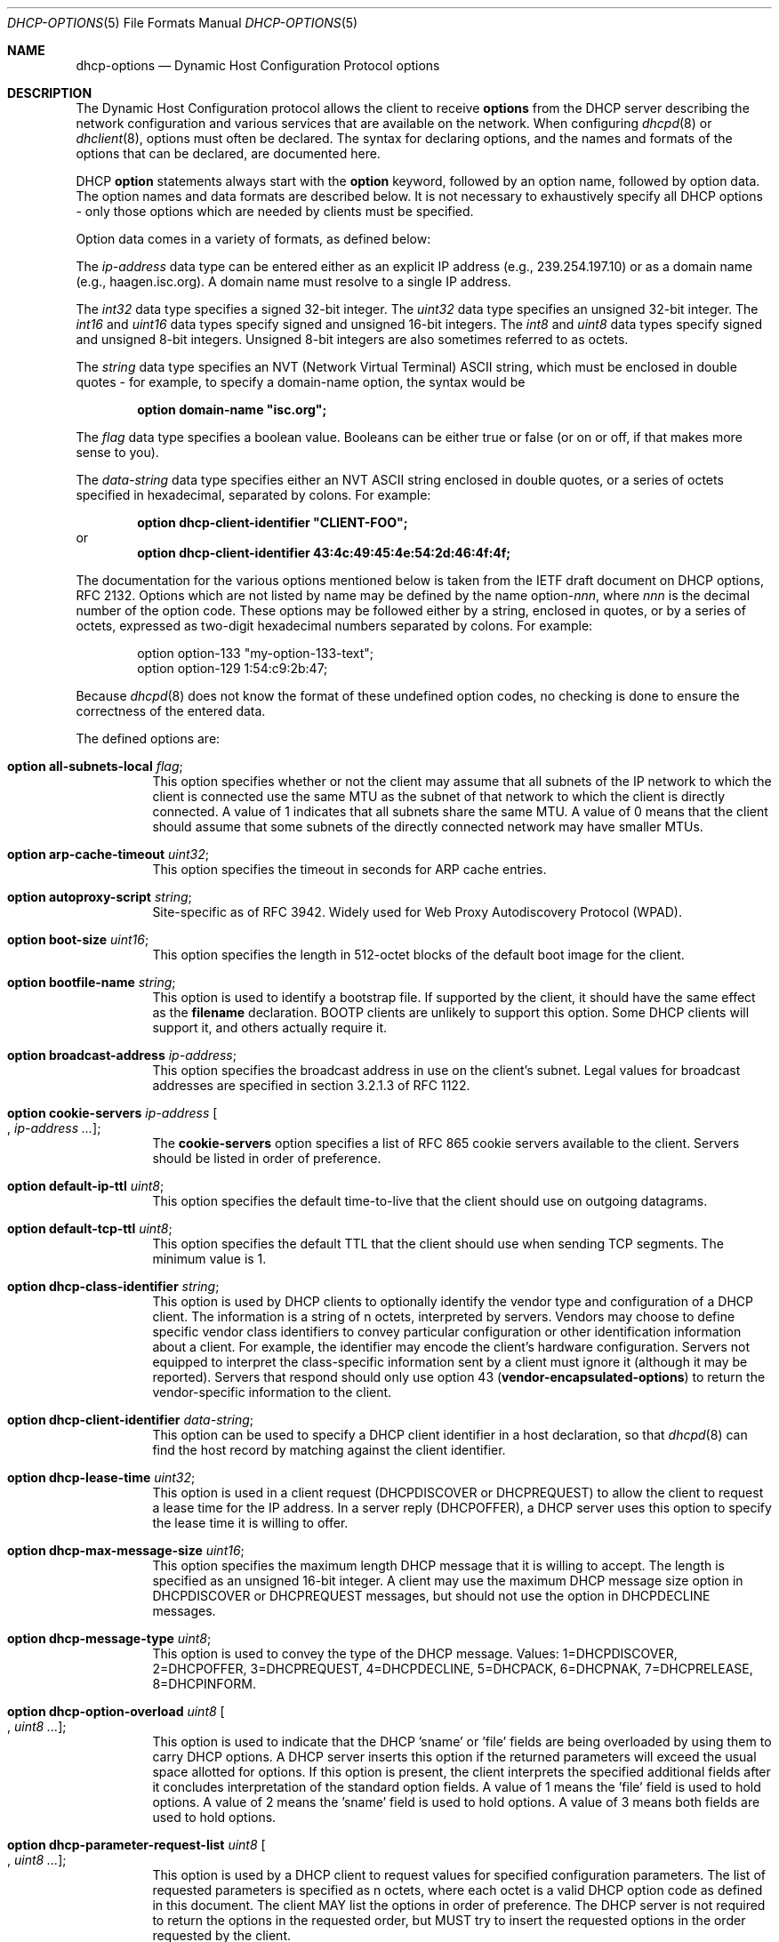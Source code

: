 .\"	$OpenBSD: dhcp-options.5,v 1.16 2013/07/15 07:56:43 jmc Exp $
.\"
.\" Copyright (c) 1995, 1996, 1997, 1998 The Internet Software Consortium.
.\" All rights reserved.
.\"
.\" Redistribution and use in source and binary forms, with or without
.\" modification, are permitted provided that the following conditions
.\" are met:
.\"
.\" 1. Redistributions of source code must retain the above copyright
.\"    notice, this list of conditions and the following disclaimer.
.\" 2. Redistributions in binary form must reproduce the above copyright
.\"    notice, this list of conditions and the following disclaimer in the
.\"    documentation and/or other materials provided with the distribution.
.\" 3. Neither the name of The Internet Software Consortium nor the names
.\"    of its contributors may be used to endorse or promote products derived
.\"    from this software without specific prior written permission.
.\"
.\" THIS SOFTWARE IS PROVIDED BY THE INTERNET SOFTWARE CONSORTIUM AND
.\" CONTRIBUTORS ``AS IS'' AND ANY EXPRESS OR IMPLIED WARRANTIES,
.\" INCLUDING, BUT NOT LIMITED TO, THE IMPLIED WARRANTIES OF
.\" MERCHANTABILITY AND FITNESS FOR A PARTICULAR PURPOSE ARE
.\" DISCLAIMED.  IN NO EVENT SHALL THE INTERNET SOFTWARE CONSORTIUM OR
.\" CONTRIBUTORS BE LIABLE FOR ANY DIRECT, INDIRECT, INCIDENTAL,
.\" SPECIAL, EXEMPLARY, OR CONSEQUENTIAL DAMAGES (INCLUDING, BUT NOT
.\" LIMITED TO, PROCUREMENT OF SUBSTITUTE GOODS OR SERVICES; LOSS OF
.\" USE, DATA, OR PROFITS; OR BUSINESS INTERRUPTION) HOWEVER CAUSED AND
.\" ON ANY THEORY OF LIABILITY, WHETHER IN CONTRACT, STRICT LIABILITY,
.\" OR TORT (INCLUDING NEGLIGENCE OR OTHERWISE) ARISING IN ANY WAY OUT
.\" OF THE USE OF THIS SOFTWARE, EVEN IF ADVISED OF THE POSSIBILITY OF
.\" SUCH DAMAGE.
.\"
.\" This software has been written for the Internet Software Consortium
.\" by Ted Lemon <mellon@fugue.com> in cooperation with Vixie
.\" Enterprises.  To learn more about the Internet Software Consortium,
.\" see ``http://www.isc.org/isc''.  To learn more about Vixie
.\" Enterprises, see ``http://www.vix.com''.
.\"
.Dd $Mdocdate: July 15 2013 $
.Dt DHCP-OPTIONS 5
.Os
.Sh NAME
.Nm dhcp-options
.Nd Dynamic Host Configuration Protocol options
.Sh DESCRIPTION
The Dynamic Host Configuration protocol allows the client to receive
.Ic options
from the DHCP server describing the network configuration and various
services that are available on the network.
When configuring
.Xr dhcpd 8
or
.Xr dhclient 8 ,
options must often be declared.
The syntax for declaring options, and the names and formats of the options
that can be declared, are documented here.
.Pp
DHCP
.Ic option
statements always start with the
.Ic option
keyword, followed by an option name, followed by option data.
The option names and data formats are described below.
It is not necessary to exhaustively specify all DHCP options \-
only those options which are needed by clients must be specified.
.Pp
Option data comes in a variety of formats, as defined below:
.Pp
The
.Ar ip-address
data type can be entered either as an explicit IP address
(e.g., 239.254.197.10) or as a domain name (e.g., haagen.isc.org).
A domain name must resolve to a single IP address.
.Pp
The
.Ar int32
data type specifies a signed 32-bit integer.
The
.Ar uint32
data type specifies an unsigned 32-bit integer.
The
.Ar int16
and
.Ar uint16
data types specify signed and unsigned 16-bit integers.
The
.Ar int8
and
.Ar uint8
data types specify signed and unsigned 8-bit integers.
Unsigned 8-bit integers are also sometimes referred to as octets.
.Pp
The
.Ar string
data type specifies an
.Tn NVT
.Pq Network Virtual Terminal
.Tn ASCII
string, which must be enclosed in double quotes \- for example,
to specify a domain-name option, the syntax would be
.Pp
.Dl option domain-name \&"isc.org\&";
.Pp
The
.Ar flag
data type specifies a boolean value.
Booleans can be either true or false
(or on or off, if that makes more sense to you).
.Pp
The
.Ar data-string
data type specifies either an
.Tn NVT ASCII
string enclosed in double quotes, or a series of octets specified in
hexadecimal, separated by colons.
For example:
.Pp
.Dl option dhcp-client-identifier \&"CLIENT-FOO\&";
or
.Dl option dhcp-client-identifier 43:4c:49:45:4e:54:2d:46:4f:4f;
.Pp
The documentation for the various options mentioned below is taken
from the IETF draft document on DHCP options, RFC 2132.
Options which are not listed by name may be defined by the name
.Pf option\- Ns Ar nnn ,
where
.Ar nnn
is the decimal number of the option code.
These options may be followed either by a string, enclosed in quotes, or by
a series of octets, expressed as two-digit hexadecimal numbers separated
by colons.
For example:
.Bd -literal -offset indent
option option-133 "my-option-133-text";
option option-129 1:54:c9:2b:47;
.Ed
.Pp
Because
.Xr dhcpd 8
does not know the format of these undefined option codes,
no checking is done to ensure the correctness of the entered data.
.Pp
The defined options are:
.Bl -tag -width Ds
.It Ic option all-subnets-local Ar flag ;
This option specifies whether or not the client may assume that all subnets
of the IP network to which the client is connected use the same MTU as the
subnet of that network to which the client is directly connected.
A value of 1 indicates that all subnets share the same MTU.
A value of 0 means that the client should assume that some subnets of the
directly connected network may have smaller MTUs.
.It Ic option arp-cache-timeout Ar uint32 ;
This option specifies the timeout in seconds for ARP cache entries.
.It Ic option autoproxy-script Ar string ;
Site-specific as of RFC 3942.
Widely used for Web Proxy Autodiscovery Protocol (WPAD).
.It Ic option boot-size Ar uint16 ;
This option specifies the length in 512-octet blocks of the default
boot image for the client.
.It Ic option bootfile-name Ar string ;
This option is used to identify a bootstrap file.
If supported by the client, it should have the same effect as the
.Ic filename
declaration.
BOOTP clients are unlikely to support this option.
Some DHCP clients will support it, and others actually require it.
.It Ic option broadcast-address Ar ip-address ;
This option specifies the broadcast address in use on the client's subnet.
Legal values for broadcast addresses are specified in section 3.2.1.3 of
RFC 1122.
.It Ic option cookie-servers Ar ip-address Oo , Ar ip-address ... Oc ;
The
.Ic cookie-servers
option specifies a list of RFC 865 cookie servers available to the client.
Servers should be listed in order of preference.
.It Ic option default-ip-ttl Ar uint8 ;
This option specifies the default time-to-live that the client should
use on outgoing datagrams.
.It Ic option default-tcp-ttl Ar uint8 ;
This option specifies the default TTL that the client should use when
sending TCP segments.
The minimum value is 1.
.It Ic option dhcp-class-identifier Ar string ;
This option is used by DHCP clients to optionally identify the vendor type
and configuration of a DHCP client.
The information is a string of n octets, interpreted by servers.
Vendors may choose to define specific vendor class identifiers to convey
particular configuration or other identification information about a client.
For example, the identifier may encode the client's hardware configuration.
Servers not equipped to interpret the class-specific information sent by a
client must ignore it (although it may be reported).
Servers that respond should only use option 43
.Pq Ic vendor-encapsulated-options
to return the vendor-specific information to the client.
.It Ic option dhcp-client-identifier Ar data-string ;
This option can be used to specify a DHCP client identifier in a
host declaration, so that
.Xr dhcpd 8
can find the host record by matching against the client identifier.
.It Ic option dhcp-lease-time Ar uint32 ;
This option is used in a client request (DHCPDISCOVER or DHCPREQUEST) to
allow the client to request a lease time for the IP address.
In a server reply (DHCPOFFER), a DHCP server uses this option to specify the
lease time it is willing to offer.
.It Ic option dhcp-max-message-size Ar uint16 ;
This option specifies the maximum length DHCP message that it is willing
to accept.
The length is specified as an unsigned 16-bit integer.
A client may use the maximum DHCP message size option in DHCPDISCOVER or
DHCPREQUEST messages, but should not use the option in DHCPDECLINE messages.
.It Ic option dhcp-message-type Ar uint8 ;
This option is used to convey the type of the DHCP message.
Values: 1=DHCPDISCOVER, 2=DHCPOFFER, 3=DHCPREQUEST, 4=DHCPDECLINE, 5=DHCPACK,
6=DHCPNAK, 7=DHCPRELEASE, 8=DHCPINFORM.
.It Ic option dhcp-option-overload Ar uint8 Oo , Ar uint8 ... Oc ;
This option is used to indicate that the DHCP 'sname' or 'file' fields are
being overloaded by using them to carry DHCP options.
A DHCP server inserts this option if the returned parameters will exceed
the usual space allotted for options.
If this option is present, the client interprets the specified additional
fields after it concludes interpretation of the standard option fields.
A value of 1 means the 'file' field is used to hold options.
A value of 2 means the 'sname' field is used to hold options.
A value of 3 means both fields are used to hold options.
.It Ic option dhcp-parameter-request-list Ar uint8 Oo , Ar uint8 ... Oc ;
This option is used by a DHCP client to request values for specified
configuration parameters.
The list of requested parameters is specified as n octets, where each
octet is a valid DHCP option code as defined in this document.
The client MAY list the options in order of preference.
The DHCP server is not required to return the options in the requested
order, but MUST try to insert the requested options in the order requested
by the client.
.It Ic option dhcp-rebinding-time Ar uint32 ;
This option specifies the time interval from address assignment until the
client transitions to the REBINDING state.
The value is in seconds.
.It Ic option dhcp-renewal-time Ar uint32 ;
This option specifies the time interval from address assignment until the
client transitions to the RENEWING state.
The value is in seconds.
.It Ic option dhcp-requested-address Ar ip-address ;
This option is used in a client request (DHCPDISCOVER) to allow the client
to request that a particular IP address be assigned.
.It Ic option dhcp-server-identifier Ar ip-address ;
This option is used in DHCPOFFER and DHCPREQUEST messages, and may
optionally be included in the DHCPACK and DHCPNAK messages.
DHCP servers include this option in the DHCPOFFER in order to allow the
client to distinguish between lease offers.
DHCP clients use the contents of the 'server identifier' field as the
destination address for any DHCP messages unicast to the DHCP server.
DHCP clients also indicate which of several lease offers is being accepted
by including this option in a DHCPREQUEST message.
The identifier is the IP address of the selected server.
.It Ic option domain-name Ar string ;
This option specifies the domain name that the client should use when
resolving hostnames via the Domain Name System.
.It Ic option domain-name-servers Ar ip-address Oo , Ar ip-address ... Oc ;
The
.Ic domain-name-servers
option specifies a list of Domain Name System name servers
available to the client.
Servers should be listed in order of preference.
.It Ic option extensions-path Ar string ;
A string to specify a file, retrievable via TFTP, which contains information
which can be interpreted in the same way as the 64-octet vendor-extension
field within the BOOTP response, with exceptions; see RFC 2132, Section 3.20
for details.
.It Ic option finger-server Ar ip-address Oo , Ar ip-address ... Oc ;
The
.Ic finger-server
option specifies a list of
.Xr finger 1
servers available to the client.
Servers should be listed in order of preference.
.It Ic option font-servers Ar ip-address Oo , Ar ip-address ... Oc ;
This option specifies a list of X Window System Font servers available
to the client.
Servers should be listed in order of preference.
.It Ic option host-name Ar string ;
This option specifies the name of the client.
The name may or may not be qualified with the local domain name
(it is preferable to use the
.Ic domain-name
option to specify the domain name).
See RFC 1035 for character set restrictions.
.It Ic option ieee802-3-encapsulation Ar flag ;
This option specifies whether or not the client should use Ethernet
Version 2 (RFC 894) or IEEE 802.3 (RFC 1042) encapsulation if the
interface is an Ethernet.
A value of 0 indicates that the client should use RFC 894 encapsulation.
A value of 1 means that the client should use RFC 1042 encapsulation.
.It Ic option ien116-name-servers Ar ip-address Oo , Ar ip-address ... Oc ;
The
.Ic ien116-name-servers
option specifies a list of IEN 116 name servers available to the client.
Servers should be listed in order of preference.
.It Ic option impress-servers Ar ip-address Oo , Ar ip-address ... Oc ;
The
.Ic impress-servers
option specifies a list of Imagen Impress servers available to the client.
Servers should be listed in order of preference.
.It Ic option interface-mtu Ar uint16 ;
This option specifies the MTU to use on this interface.
The minimum legal value for the MTU is 68.
.It Ic option ip-forwarding Ar flag ;
This option specifies whether the client should configure its IP layer
for packet forwarding.
A value of 0 means disable IP forwarding, and a value of 1 means enable
IP forwarding.
.It Ic option irc-server Ar ip-address Oo , Ar ip-address ... Oc ;
The
.Ic irc-server
option specifies a list of IRC servers available to the client.
Servers should be listed in order of preference.
.It Ic option log-servers Ar ip-address Oo , Ar ip-address ... Oc ;
The
.Ic log-servers
option specifies a list of MIT-LCS UDP log servers available to the client.
Servers should be listed in order of preference.
.It Ic option lpr-servers Ar ip-address Oo , Ar ip-address ... Oc ;
The
.Ic lpr-servers
option specifies a list of RFC 1179 line printer servers available to the
client.
Servers should be listed in order of preference.
.It Ic option mask-supplier Ar flag ;
This option specifies whether or not the client should respond to subnet mask
requests using ICMP.
A value of 0 indicates that the client should not respond.
A value of 1 means that the client should respond.
.It Ic option max-dgram-reassembly Ar uint16 ;
This option specifies the maximum size datagram that the client should be
prepared to reassemble.
The minimum legal value is 576.
.It Ic option merit-dump Ar string ;
This option specifies the pathname of a file to which the client's
core image should be dumped in the event the client crashes.
The path is formatted as a character string consisting of characters from
the
.Tn NVT ASCII
character set.
.It Ic option mobile-ip-home-agent Ar ip-address Oo , Ar ip-address ... Oc ;
This option specifies a list of IP addresses indicating mobile IP
home agents available to the client.
Agents should be listed in order of preference, although normally there
will be only one such agent.
.It Ic option nds-context Ar string ;
This option specifies the initial NDS context the client should use.
NDS contexts are 16-bit Unicode strings.
For transmission in the NDS Context Option, an NDS context is
transformed into octets using UTF-8.
The string should NOT be zero terminated.
A single DHCP option can only contain 255 octets.
Since an NDS context name can be longer than that, this option can
appear more than once in the DHCP packet.
The contents of all NDS Context options in the packet should be
concatenated as suggested in the DHCP specification to get the
complete NDS context.
A single encoded character could be split between two NDS Context Options.
See RFC 2241 for details.
.It Ic option nds-servers Ar ip-address Oo , Ar ip-address ... Oc ;
This option specifies one or more NDS servers for the client to contact
for access to the NDS database.
Servers should be listed in order of preference.
See RFC 2241 for details.
.It Ic option nds-tree-name Ar string ;
This option specifies the name of the NDS tree the client will be contacting.
NDS tree names are 16-bit Unicode strings.
For transmission in the NDS Tree Name Option, an NDS tree name is
transformed into octets using UTF-8.
The string should not be zero terminated.
See RFC 2241 for details.
.It Ic option netbios-dd-server Ar ip-address Oo , Ar ip-address ... Oc ;
The NetBIOS datagram distribution server (NBDD) option specifies a
list of RFC 1001/1002 NBDD servers listed in order of preference.
.It Ic option netbios-name-servers Ar ip-address Oo , Ar ip-address ... Oc ;
The NetBIOS name server (NBNS) option specifies a list of RFC 1001/1002
NBNS name servers listed in order of preference.
NetBIOS Name Service is currently more commonly referred to as WINS.
WINS servers can be specified using the
.Ic netbios-name-servers
option.
.It Ic option netbios-node-type Ar uint8 ;
The NetBIOS node type option allows NetBIOS over TCP/IP clients which
are configurable to be configured as described in RFC 1001/1002.
The value is specified as a single octet which identifies the client type.
.Pp
Possible node types are:
.Bl -tag -width Ds
.It 1
B-node: Broadcast - no WINS
.It 2
P-node: Peer - WINS only
.It 4
M-node: Mixed - broadcast, then WINS
.It 8
H-node: Hybrid - WINS, then broadcast
.El
.It Ic option netbios-scope Ar string ;
The NetBIOS scope option specifies the NetBIOS over TCP/IP scope
parameter for the client as specified in RFC 1001/1002.
See RFC 1001, RFC 1002, and RFC 1035 for character-set restrictions.
.It Ic option nis-domain Ar string ;
This option specifies the name of the client's NIS (Sun Network Information
Services) domain.
The domain is formatted as a character string consisting of characters
from the
.Tn NVT ASCII
character set.
.It Ic option nis-servers Ar ip-address Oo , Ar ip-address ... Oc ;
This option specifies a list of IP addresses indicating NIS servers
available to the client.
Servers should be listed in order of preference.
.It Ic option nisplus-domain Ar string ;
This option specifies the name of the client's NIS+ domain.
The domain is formatted as a character string consisting of characters
from the
.Tn NVT ASCII
character set.
.It Ic option nisplus-servers Ar ip-address Oo , Ar ip-address ... Oc ;
This option specifies a list of IP addresses indicating NIS+ servers
available to the client.
Servers should be listed in order of preference.
.It Ic option nntp-server Ar ip-address Oo , Ar ip-address ... Oc ;
The
.Ic nntp-server
option specifies a list of NNTP servers available to the client.
Servers should be listed in order of preference.
.It Ic option non-local-source-routing Ar flag ;
This option specifies whether the client should configure its IP
layer to allow forwarding of datagrams with non-local source routes.
A value of 0 means disallow forwarding of such datagrams, and a value of 1
means allow forwarding.
.It Ic option ntp-servers Ar ip-address Oo , Ar ip-address ... Oc ;
This option specifies a list of IP addresses indicating NTP (RFC 5905)
servers available to the client.
Servers should be listed in order of preference.
.It Ic option path-mtu-aging-timeout Ar uint32 ;
This option specifies the timeout (in seconds) to use when aging Path
MTU values discovered by the mechanism defined in RFC 1191.
.It Ic option path-mtu-plateau-table Ar uint16 Oo , Ar uint16 ... Oc ;
This option specifies a table of MTU sizes to use when performing
Path MTU Discovery as defined in RFC 1191.
The table is formatted as a list of 16-bit unsigned integers,
ordered from smallest to largest.
The minimum MTU value cannot be smaller than 68.
.It Ic option perform-mask-discovery Ar flag ;
This option specifies whether or not the client should perform subnet mask
discovery using ICMP.
A value of 0 indicates that the client should not perform mask discovery.
A value of 1 means that the client should perform mask discovery.
.It Ic option policy-filter Ar ip-address ip-address Oo , Ar ip-address ip-address ... Oc ;
This option specifies policy filters for non-local source routing.
The filters consist of a list of IP addresses and masks which specify
destination/mask pairs with which to filter incoming source routes.
.Pp
Any source-routed datagram whose next-hop address does not match one
of the filters should be discarded by the client.
.Pp
See RFC 1122 for further information.
.It Ic option pop-server Ar ip-address Oo , Ar ip-address ... Oc ;
The
.Ic pop-server
option specifies a list of POP3 servers available to the client.
Servers should be listed in order of preference.
.It Ic option relay-agent-information Ar string ;
This is a "container" option for specific agent-supplied sub-options.
See RFC 3046 for details.
.It Ic option resource-location-servers Ar ip-address Oo , Ar ip-address ... Oc ;
This option specifies a list of RFC 887 Resource Location servers available
to the client.
Servers should be listed in order of preference.
.It Ic option root-path Ar string ;
This option specifies the pathname that contains the client's root disk.
The path is formatted as a character string consisting of characters from
the
.Tn NVT ASCII
character set.
.It Ic option router-discovery Ar flag ;
This option specifies whether or not the client should solicit routers using
the Router Discovery mechanism defined in RFC 1256.
A value of 0 indicates that the client should not perform router discovery.
A value of 1 means that the client should perform router discovery.
.It Ic option router-solicitation-address Ar ip-address ;
This option specifies the address to which the client should transmit
router solicitation requests.
.It Ic option routers Ar ip-address Oo , Ar ip-address ... Oc ;
The
.Ic routers
option specifies a list of IP addresses for routers on the client's subnet.
Routers should be listed in order of preference.
.It Ic option smtp-server Ar ip-address Oo , Ar ip-address ... Oc ;
The
.Ic smtp-server
option specifies a list of SMTP servers available to the client.
Servers should be listed in order of preference.
.It Ic option static-routes Ar ip-address ip-address Oo , Ar ip-address ip-address ... Oc ;
This option specifies a list of static routes that the client should
install in its routing cache.
If multiple routes to the same destination are specified, they are listed
in descending order of priority.
.Pp
The routes consist of a list of IP address pairs.
The first address is the destination address,
and the second address is the router for the destination.
.Pp
The default route (0.0.0.0) is an illegal destination for a static route.
To specify the default route, use the
.Ic routers
option.
.It Ic option streettalk-directory-assistance-server Ar ip-address Oo , Ar ip-address ... Oc ;
The StreetTalk Directory Assistance (STDA) server option specifies a
list of STDA servers available to the client.
Servers should be listed in order of preference.
.It Ic option streettalk-server Ar ip-address Oo , Ar ip-address ... Oc ;
The
.Ic streettalk-server
option specifies a list of StreetTalk servers available to the client.
Servers should be listed in order of preference.
.It Ic option subnet-mask Ar ip-address ;
The
.Ic subnet-mask
option specifies the client's subnet mask as per RFC 950.
If no subnet-mask option is provided anywhere in scope, as a last resort
.Xr dhcpd 8
will use the subnet mask from the subnet declaration for the network on
which an address is being assigned.
However,
.Em any
subnet-mask option declaration that is in scope for the address being
assigned will override the subnet mask specified in the subnet declaration.
.It Ic option swap-server Ar ip-address ;
This specifies the IP address of the client's swap server.
.It Ic option tcp-keepalive-garbage Ar flag ;
This option specifies whether or not the client should send TCP keepalive
messages with an octet of garbage for compatibility with older implementations.
A value of 0 indicates that a garbage octet should not be sent.
A value of 1 indicates that a garbage octet should be sent.
.It Ic option tcp-keepalive-interval Ar uint32 ;
This option specifies the interval (in seconds) that the client TCP
should wait before sending a keepalive message on a TCP connection.
The time is specified as a 32-bit unsigned integer.
A value of zero indicates that the client should not generate keepalive
messages on connections unless specifically requested by an application.
.It Ic option tftp-config-file Ar string ;
Option 144.
Per RFC 2132 options 128 \- 254 are site-specific.
RFC 3942 reclassifies options 128 to 223 as publicly defined options and
puts them in "Unavailable" state by IANA.
See RFC 3679 for "Unused DHCP Option Codes to be Reassigned to Future
DHCP Options".
See RFC 2939 for procedures for definitions of new DHCP options.
.It Ic option tftp-server-name Ar string ;
This option is used to identify a TFTP server and, if supported by the
client, should have the same effect as the
.Ic server-name
declaration.
BOOTP clients are unlikely to support this option.
Some DHCP clients will support it, and others actually require it.
.It Ic option time-offset Ar int32 ;
The
.Ic time-offset
option specifies the offset of the client's subnet in seconds from
Coordinated Universal Time (UTC).
.It Ic option time-servers Ar ip-address Oo , Ar ip-address ... Oc ;
The
.Ic time-server
option specifies a list of RFC 868 time servers available to the client.
Servers should be listed in order of preference.
.It Ic option trailer-encapsulation Ar flag ;
This option specifies whether or not the client should negotiate the
use of trailers (RFC 893) when using the ARP protocol.
A value of 0 indicates that the client should not attempt to use trailers.
A value of 1 means that the client should attempt to use trailers.
.It Ic option user-class Ar string ;
This option is used by a DHCP client to optionally identify the type or
category of user or applications it represents.
A DHCP server uses the User Class option to choose the address pool it
allocates an address from and/or to select any other configuration option.
This option may carry multiple User Classes.
Servers may interpret the meanings of multiple class specifications in an
implementation dependent or configuration dependent manner, and so the use
of multiple classes by a DHCP client should be based on the specific server
implementation and configuration which will be used to process that User
class option.
See RFC 3004 for details.
.It Ic option vendor-encapsulated-options Ar data-string ;
This option is used by clients and servers to exchange vendor-specific
information.
The information is an opaque object of n octets, presumably interpreted by
vendor-specific code on the clients and servers.
See RFC 2132, Section 8.4 for details.
.It Ic option voip-configuration-server Ar ip-address Oo , Ar ip-address ... Oc ;
The
.Ic voip-configuration-server
option specifies a list of (normally TFTP) servers that VoIP clients
may download their configuration information and software images
from.
Servers should be listed in order of preference.
.It Ic option www-server Ar ip-address Oo , Ar ip-address ... Oc ;
The
.Ic www-server
option specifies a list of WWW servers available to the client.
.It Ic option x-display-manager Ar ip-address Oo , Ar ip-address ... Oc ;
This option specifies a list of systems that are running the X Window
System Display Manager and are available to the client.
Addresses should be listed in order of preference.
.El
.Sh SEE ALSO
.Xr dhclient.conf 5 ,
.Xr dhcpd.conf 5 ,
.Xr dhcpd.leases 5 ,
.Xr dhclient 8 ,
.Xr dhcpd 8
.Sh STANDARDS
.Rs
.%A R. Droms
.%D October 1993
.%R RFC 1534
.%T Interoperation Between DHCP and BOOTP
.Re
.Pp
.Rs
.%A R. Droms
.%D March 1997
.%R RFC 2131
.%T Dynamic Host Configuration Protocol
.Re
.Pp
.Rs
.%A S. Alexander
.%A R. Droms
.%D March 1997
.%R RFC 2132
.%T DHCP Options and BOOTP Vendor Extensions
.Re
.Pp
.Rs
.%A T. Lemon
.%A S. Cheshire
.%D November 2002
.%R RFC 3396
.%T Encoding Long Options in the Dynamic Host Configuration Protocol (DHCPv4)
.Re
.Pp
.Rs
.%A T. Lemon
.%A S. Cheshire
.%A B. Volz
.%D December 2002
.%R RFC 3442
.%T The Classless Static Route Option for Dynamic Host Configuration Protocol (DHCP) version 4
.Re
.Sh AUTHORS
.An -nosplit
.Xr dhcpd 8
was written by
.An Ted Lemon Aq mellon@vix.com
under a contract with Vixie Labs.
.Pp
The current implementation was reworked by
.An Henning Brauer Aq henning@openbsd.org .
